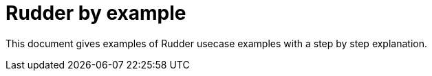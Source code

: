 = Rudder by example

This document gives examples of Rudder usecase examples with a step by step explanation.
